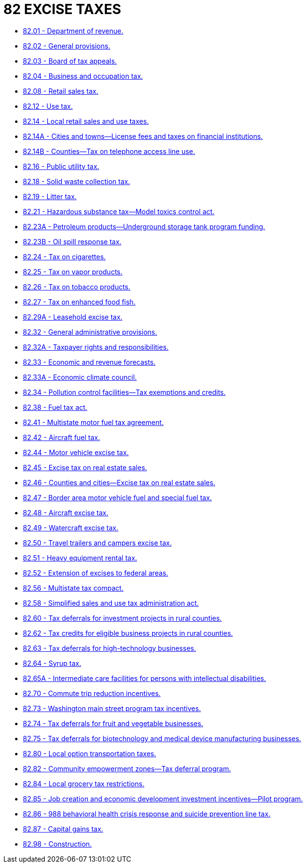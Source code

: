 = 82 EXCISE TAXES

* link:82.01_department_of_revenue.adoc[82.01 - Department of revenue.]
* link:82.02_general_provisions.adoc[82.02 - General provisions.]
* link:82.03_board_of_tax_appeals.adoc[82.03 - Board of tax appeals.]
* link:82.04_business_and_occupation_tax.adoc[82.04 - Business and occupation tax.]
* link:82.08_retail_sales_tax.adoc[82.08 - Retail sales tax.]
* link:82.12_use_tax.adoc[82.12 - Use tax.]
* link:82.14_local_retail_sales_and_use_taxes.adoc[82.14 - Local retail sales and use taxes.]
* link:82.14A_cities_and_towns—license_fees_and_taxes_on_financial_institutions.adoc[82.14A - Cities and towns—License fees and taxes on financial institutions.]
* link:82.14B_counties—tax_on_telephone_access_line_use.adoc[82.14B - Counties—Tax on telephone access line use.]
* link:82.16_public_utility_tax.adoc[82.16 - Public utility tax.]
* link:82.18_solid_waste_collection_tax.adoc[82.18 - Solid waste collection tax.]
* link:82.19_litter_tax.adoc[82.19 - Litter tax.]
* link:82.21_hazardous_substance_tax—model_toxics_control_act.adoc[82.21 - Hazardous substance tax—Model toxics control act.]
* link:82.23A_petroleum_products—underground_storage_tank_program_funding.adoc[82.23A - Petroleum products—Underground storage tank program funding.]
* link:82.23B_oil_spill_response_tax.adoc[82.23B - Oil spill response tax.]
* link:82.24_tax_on_cigarettes.adoc[82.24 - Tax on cigarettes.]
* link:82.25_tax_on_vapor_products.adoc[82.25 - Tax on vapor products.]
* link:82.26_tax_on_tobacco_products.adoc[82.26 - Tax on tobacco products.]
* link:82.27_tax_on_enhanced_food_fish.adoc[82.27 - Tax on enhanced food fish.]
* link:82.29A_leasehold_excise_tax.adoc[82.29A - Leasehold excise tax.]
* link:82.32_general_administrative_provisions.adoc[82.32 - General administrative provisions.]
* link:82.32A_taxpayer_rights_and_responsibilities.adoc[82.32A - Taxpayer rights and responsibilities.]
* link:82.33_economic_and_revenue_forecasts.adoc[82.33 - Economic and revenue forecasts.]
* link:82.33A_economic_climate_council.adoc[82.33A - Economic climate council.]
* link:82.34_pollution_control_facilities—tax_exemptions_and_credits.adoc[82.34 - Pollution control facilities—Tax exemptions and credits.]
* link:82.38_fuel_tax_act.adoc[82.38 - Fuel tax act.]
* link:82.41_multistate_motor_fuel_tax_agreement.adoc[82.41 - Multistate motor fuel tax agreement.]
* link:82.42_aircraft_fuel_tax.adoc[82.42 - Aircraft fuel tax.]
* link:82.44_motor_vehicle_excise_tax.adoc[82.44 - Motor vehicle excise tax.]
* link:82.45_excise_tax_on_real_estate_sales.adoc[82.45 - Excise tax on real estate sales.]
* link:82.46_counties_and_cities—excise_tax_on_real_estate_sales.adoc[82.46 - Counties and cities—Excise tax on real estate sales.]
* link:82.47_border_area_motor_vehicle_fuel_and_special_fuel_tax.adoc[82.47 - Border area motor vehicle fuel and special fuel tax.]
* link:82.48_aircraft_excise_tax.adoc[82.48 - Aircraft excise tax.]
* link:82.49_watercraft_excise_tax.adoc[82.49 - Watercraft excise tax.]
* link:82.50_travel_trailers_and_campers_excise_tax.adoc[82.50 - Travel trailers and campers excise tax.]
* link:82.51_heavy_equipment_rental_tax.adoc[82.51 - Heavy equipment rental tax.]
* link:82.52_extension_of_excises_to_federal_areas.adoc[82.52 - Extension of excises to federal areas.]
* link:82.56_multistate_tax_compact.adoc[82.56 - Multistate tax compact.]
* link:82.58_simplified_sales_and_use_tax_administration_act.adoc[82.58 - Simplified sales and use tax administration act.]
* link:82.60_tax_deferrals_for_investment_projects_in_rural_counties.adoc[82.60 - Tax deferrals for investment projects in rural counties.]
* link:82.62_tax_credits_for_eligible_business_projects_in_rural_counties.adoc[82.62 - Tax credits for eligible business projects in rural counties.]
* link:82.63_tax_deferrals_for_high-technology_businesses.adoc[82.63 - Tax deferrals for high-technology businesses.]
* link:82.64_syrup_tax.adoc[82.64 - Syrup tax.]
* link:82.65A_intermediate_care_facilities_for_persons_with_intellectual_disabilities.adoc[82.65A - Intermediate care facilities for persons with intellectual disabilities.]
* link:82.70_commute_trip_reduction_incentives.adoc[82.70 - Commute trip reduction incentives.]
* link:82.73_washington_main_street_program_tax_incentives.adoc[82.73 - Washington main street program tax incentives.]
* link:82.74_tax_deferrals_for_fruit_and_vegetable_businesses.adoc[82.74 - Tax deferrals for fruit and vegetable businesses.]
* link:82.75_tax_deferrals_for_biotechnology_and_medical_device_manufacturing_businesses.adoc[82.75 - Tax deferrals for biotechnology and medical device manufacturing businesses.]
* link:82.80_local_option_transportation_taxes.adoc[82.80 - Local option transportation taxes.]
* link:82.82_community_empowerment_zones—tax_deferral_program.adoc[82.82 - Community empowerment zones—Tax deferral program.]
* link:82.84_local_grocery_tax_restrictions.adoc[82.84 - Local grocery tax restrictions.]
* link:82.85_job_creation_and_economic_development_investment_incentives—pilot_program.adoc[82.85 - Job creation and economic development investment incentives—Pilot program.]
* link:82.86_988_behavioral_health_crisis_response_and_suicide_prevention_line_tax.adoc[82.86 - 988 behavioral health crisis response and suicide prevention line tax.]
* link:82.87_capital_gains_tax.adoc[82.87 - Capital gains tax.]
* link:82.98_construction.adoc[82.98 - Construction.]

